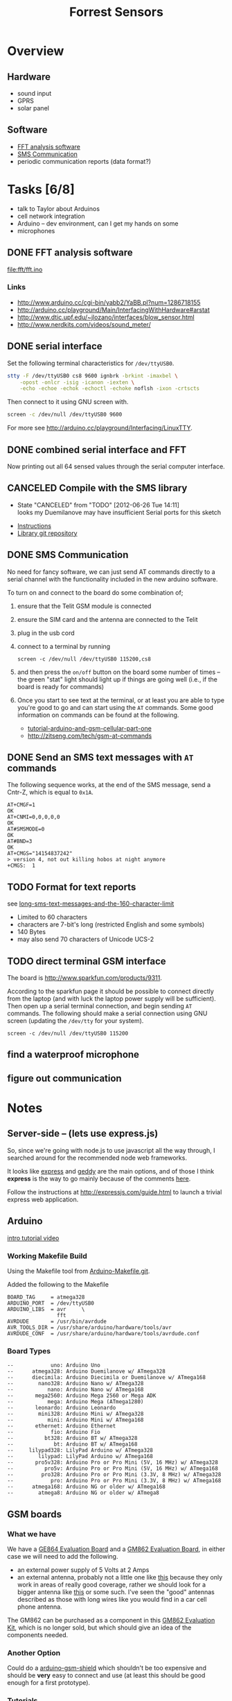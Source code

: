 #+Title: Forrest Sensors
#+Options: toc:nil ^:nil

* Overview
** Hardware
- sound input
- GPRS
- solar panel

** Software
- [[id:852ecdc0-4273-4000-86f5-69341db0c48c][FFT analysis software]]
- [[id:d3ed4558-5af2-46a4-b3b1-f95008ad9971][SMS Communication]]
- periodic communication reports (data format?)

* Tasks [6/8]
- talk to Taylor about Arduinos
- cell network integration
- Arduino -- dev environment, can I get my hands on some
- microphones

** DONE FFT analysis software
   :PROPERTIES:
   :ID:       852ecdc0-4273-4000-86f5-69341db0c48c
   :END:
file:fft/fft.ino

*** Links
- http://www.arduino.cc/cgi-bin/yabb2/YaBB.pl?num=1286718155
- http://arduino.cc/playground/Main/InterfacingWithHardware#arstat
- http://www.dtic.upf.edu/~jlozano/interfaces/blow_sensor.html
- http://www.nerdkits.com/videos/sound_meter/

** DONE serial interface
Set the following terminal characteristics for =/dev/ttyUSB0=.
#+begin_src sh
  stty -F /dev/ttyUSB0 cs8 9600 ignbrk -brkint -imaxbel \
      -opost -onlcr -isig -icanon -iexten \
      -echo -echoe -echok -echoctl -echoke noflsh -ixon -crtscts
#+end_src

Then connect to it using GNU screen with.
#+begin_src sh
  screen -c /dev/null /dev/ttyUSB0 9600
#+end_src

For more see http://arduino.cc/playground/Interfacing/LinuxTTY.

** DONE combined serial interface and FFT
Now printing out all 64 sensed values through the serial computer interface.

** CANCELED Compile with the SMS library
   - State "CANCELED"   from "TODO"       [2012-06-26 Tue 14:11] \\
     looks my Duemilanove may have insufficient Serial ports for this sketch
- [[http://wiki.groundlab.cc/doku.php?id=gsm_arduino_library][Instructions]]
- [[http://github.com/GROUNDLAB/GSM-ARDUINO.git][Library git repository]]

** DONE SMS Communication
   :PROPERTIES:
   :ID:       d3ed4558-5af2-46a4-b3b1-f95008ad9971
   :END:
No need for fancy software, we can just send AT commands directly to a
serial channel with the functionality included in the new arduino
software.

To turn on and connect to the board do some combination of;
1. ensure that the Telit GSM module is connected
2. ensure the SIM card and the antenna are connected to the Telit
3. plug in the usb cord
4. connect to a terminal by running
   : screen -c /dev/null /dev/ttyUSB0 115200,cs8
5. and then press the =on/off= button on the board some number of
   times -- the green "stat" light should light up if things are going
   well (i.e., if the board is ready for commands)
6. Once you start to see text at the terminal, or at least you are
   able to type you're good to go and can start using the =AT=
   commands.  Some good information on commands can be found at the
   following.
   - [[http://tronixstuff.wordpress.com/2011/01/19/tutorial-arduino-and-gsm-cellular-part-one/][tutorial-arduino-and-gsm-cellular-part-one]]
   - http://zitseng.com/tech/gsm-at-commands

** DONE Send an SMS text messages with =AT= commands
The following sequence works, at the end of the SMS message, send a
Cntr-Z, which is equal to =0x1A=.

: AT+CMGF=1
: OK
: AT+CNMI=0,0,0,0,0
: OK
: AT#SMSMODE=0
: OK
: AT#BND=3
: OK
: AT+CMGS="14154837242"
: > version 4, not out killing hobos at night anymore
: +CMGS:  1

** TODO Format for text reports
see [[http://www.nowsms.com/long-sms-text-messages-and-the-160-character-limit][long-sms-text-messages-and-the-160-character-limit]]
- Limited to 60 characters
- characters are 7-bit's long (restricted English and some symbols)
- 140 Bytes
- may also send 70 characters of Unicode UCS-2

** TODO direct terminal GSM interface
The board is http://www.sparkfun.com/products/9311.

According to the sparkfun page it should be possible to connect
directly from the laptop (and with luck the laptop power supply will
be sufficient).  Then open up a serial terminal connection, and begin
sending =AT= commands.  The following should make a serial connection
using GNU screen (updating the =/dev/tty= for your system).
: screen -c /dev/null /dev/ttyUSB0 115200

** find a waterproof microphone
** figure out communication
* Notes
** Server-side -- (lets use express.js)
So, since we're going with node.js to use javascript all the way
through, I searched around for the recommended node web frameworks.

It looks like [[http://expressjs.com/][express]] and [[http://geddyjs.org/][geddy]] are the main options, and of those I
think *express* is the way to go mainly because of the comments [[http://stackoverflow.com/questions/3809539/choosing-a-web-application-framework-using-node-js][here]].

Follow the instructions at http://expressjs.com/guide.html to launch a
trivial express web application.

** Arduino
[[http://www.youtube.com/watch?v=fCxzA9_kg6s&feature=related][intro tutorial video]]

*** Working Makefile Build
Using the Makefile tool from [[http://github.com/mjoldfield/Arduino-Makefile.git][Arduino-Makefile.git]].

Added the following to the Makefile
: BOARD_TAG     = atmega328
: ARDUINO_PORT  = /dev/ttyUSB0
: ARDUINO_LIBS  = avr     \
:                 fft
: AVRDUDE       = /usr/bin/avrdude
: AVR_TOOLS_DIR = /usr/share/arduino/hardware/tools/avr
: AVRDUDE_CONF  = /usr/share/arduino/hardware/tools/avrdude.conf

*** Board Types
: --            uno: Arduino Uno
: --      atmega328: Arduino Duemilanove w/ ATmega328
: --      diecimila: Arduino Diecimila or Duemilanove w/ ATmega168
: --        nano328: Arduino Nano w/ ATmega328
: --           nano: Arduino Nano w/ ATmega168
: --       mega2560: Arduino Mega 2560 or Mega ADK
: --           mega: Arduino Mega (ATmega1280)
: --       leonardo: Arduino Leonardo
: --        mini328: Arduino Mini w/ ATmega328
: --           mini: Arduino Mini w/ ATmega168
: --       ethernet: Arduino Ethernet
: --            fio: Arduino Fio
: --          bt328: Arduino BT w/ ATmega328
: --             bt: Arduino BT w/ ATmega168
: --     lilypad328: LilyPad Arduino w/ ATmega328
: --        lilypad: LilyPad Arduino w/ ATmega168
: --       pro5v328: Arduino Pro or Pro Mini (5V, 16 MHz) w/ ATmega328
: --          pro5v: Arduino Pro or Pro Mini (5V, 16 MHz) w/ ATmega168
: --         pro328: Arduino Pro or Pro Mini (3.3V, 8 MHz) w/ ATmega328
: --            pro: Arduino Pro or Pro Mini (3.3V, 8 MHz) w/ ATmega168
: --      atmega168: Arduino NG or older w/ ATmega168
: --        atmega8: Arduino NG or older w/ ATmega8

** GSM boards
*** What we have
We have a [[http://www.sparkfun.com/products/9311][GE864 Evaluation Board]] and a [[http://www.sparkfun.com/products/281][GM862 Evaluation Board]], in
either case we will need to add the following.
- an external power supply of 5 Volts at 2 Amps
- an external antenna, probably not a little one like [[http://www.sparkfun.com/products/675][this]] because
  they only work in areas of really good coverage, rather we should
  look for a bigger antenna like [[http://www.sparkfun.com/products/8724][this]] or some such.  I've seen the
  "good" antennas described as those with long wires like you would
  find in a car cell phone antenna.

The GM862 can be purchased as a component in this [[http://www.sparkfun.com/products/280][GM862 Evaluation
Kit]], which is no longer sold, but which should give an idea of the
components needed.

*** Another Option
Could do a [[http://www.open-electronics.org/arduino-gsm-shield/][arduino-gsm-shield]] which shouldn't be too expensive and
should be *very* easy to connect and use (at least this should be good
enough for a first prototype).

*** Tutorials
- [[http://tinkerlog.com/2009/05/15/interfacing-arduino-with-a-telit-gm862/][Interfacing Arduino with a Telit GM862]] which appears to start with a
  slightly more "bare bones" GMS board
- [[http://tronixstuff.wordpress.com/2011/01/19/tutorial-arduino-and-gsm-cellular-part-one/][Tutorial: Arduino and GSM Cellular – Part One]], which requires a
  [[http://littlebirdelectronics.com/products/cellular-shield-with-sm5100b][SM5100B GSM Cellular Shield]], which may be at about the right place
  for combining easy of use and board complexity.  This board is
  similar to those we have but without the USB interfaces and with
  those pins already broken out, so maybe we just pop the USB
  interface off of what we have and then use one of our existing
  boards (will require soldering which is above my pay grade).

** SMS text messages
[[http://en.wikipedia.org/wiki/Short_Message_Service#Technical_details][SMS]] (short message service) text messages are implemented along the
[[http://en.wikipedia.org/wiki/Short_message_service_technical_realisation_(GSM)][GSM]] recommendations.  Where GSM is the technical implementation upon
which SMS text messages are based.

It is possible to send these from the command line if you have a
connection to a "dial-up" phone-line modem.  See [[http://howto.gumph.org/content/send-sms-messages-from-linux/][here]].

** microphones
Maybe just buy working microphones, like the [[http://robosavvy.com/store/product_info.php/products_id/626][ZX-Sound]], or the very
similar but reportedly slightly less capable sparkfun [[http://www.sparkfun.com/products/8669][electret]]
microphone with this dead simple [[http://wiring.org.co/learning/basics/electretmicrophone.html][wiring diagram]].

*** Notes and Tutorials
- http://interface.khm.de/index.php/lab/experiments/arduino-realtime-audio-processing/
- http://www.mtasales.com.au/voicetech/lav_min_vt500water.htm
- http://arduino.cc/playground/Main/InterfacingWithHardware#arstat

** other platforms
*** Zigbee
A standard for communication protocols

*** waspmote
A hardware device
http://www.libelium.com/products/waspmote

** possible configurations
- group of waspmotes communicating w/zigbee
  (needs a base station or something)
- individual cell or smart phones

* Ideas and Miscellany

** Another related project -- refuge.io
http://refuge.io/

** A related arduino project under the "Federated Wiki"
- [[https://github.com/WardCunningham/Smallest-Federated-Wiki][Federated Wiki]]
- [[https://github.com/WardCunningham/Smallest-Federated-Wiki/tree/master/server/Wikiduino][Wikiduino]]

** shakers
Is there a way to charge up a battery from shaking, like those fancy
watches?  If so then the sensors could be powered off all the time,
and they could have such shaker-chargers which would then;
1. build up energy when a tree is shaking (e.g., from chainsawing)
2. turn on
3. sense
4. report

** Orangutan Life Alert
Equip orangutans with a life-alert type pendant, which they could
activate to text their current GPS coordinates to some external
monitoring system.  They could then /maybe/ use such a system to call
for help when something fishy (logging, burning, etc...) is going on.

** Monkey Spies
Setup a system which is powered off *all* of the time.

This systems has a large button which when pressed
1. turns it on
2. it senses
3. if it detects deforestation activity it then
   - sends a text message
   - does something fun for the button presser

Train monkeys to press these buttons when something fishy is going on?

** Text message alerts
If there are indigenous people, and they are amenable, maybe do a
[[http://www.wired.com/business/2009/03/africa-awaits-y/][text-eagle]] thing where they send alert texts and get back minutes (or
much more) if deforestation is occurring.

If they could also send GPS coordinates, and maybe pictures of the
logging that would also be awesome.

Here's an interesting article about a better way to pay people by
their phone number for useful reports.
[[http://newswatch.nationalgeographic.com/2012/07/04/the-invisible-bank-how-kenya-has-beaten-the-world-in-mobile-money/][the-invisible-bank-how-kenya-has-beaten-the-world-in-mobile-money]]
